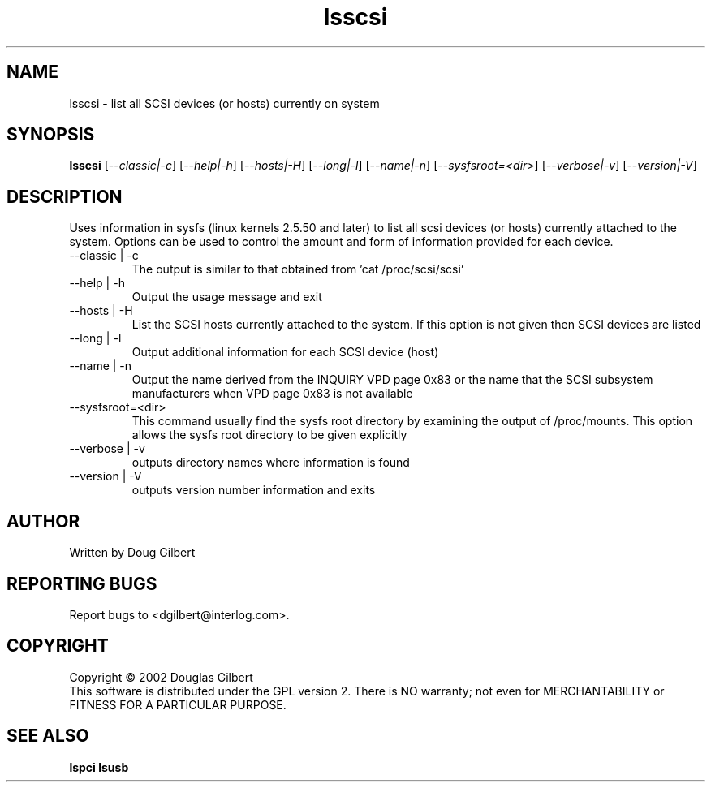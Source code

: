 .TH lsscsi "17" "December 2002" "lsscsi-0.02" LSSCSI
.SH NAME
lsscsi \- list all SCSI devices (or hosts) currently on system
.SH SYNOPSIS
.B lsscsi
[\fI--classic|-c\fR] [\fI--help|-h\fR] [\fI--hosts|-H\fR] [\fI--long|-l\fR]
[\fI--name|-n\fR] [\fI--sysfsroot=<dir>\fR] [\fI--verbose|-v\fR] 
[\fI--version|-V\fR]
.SH DESCRIPTION
.\" Add any additional description here
.PP
Uses information in sysfs (linux kernels 2.5.50 and later) to list all 
scsi devices (or hosts) currently attached to the system. Options can
be used to control the amount and form of information provided for
each device.
.TP
--classic | -c
The output is similar to that obtained from 'cat /proc/scsi/scsi'
.TP
--help | -h
Output the usage message and exit
.TP
--hosts | -H
List the SCSI hosts currently attached to the system. If this option is
not given then SCSI devices are listed
.TP
--long | -l
Output additional information for each SCSI device (host)
.TP
--name | -n
Output the name derived from the INQUIRY VPD page 0x83 or the name that
the SCSI subsystem manufacturers when VPD page 0x83 is not available
.TP
--sysfsroot=<dir>
This command usually find the sysfs root directory by examining the
output of /proc/mounts. This option allows the sysfs root directory
to be given explicitly
.TP
--verbose | -v
outputs directory names where information is found
.TP
--version | -V
outputs version number information and exits
.SH AUTHOR
Written by Doug Gilbert
.SH "REPORTING BUGS"
Report bugs to <dgilbert@interlog.com>.
.SH COPYRIGHT
Copyright \(co 2002 Douglas Gilbert
.br
This software is distributed under the GPL version 2. There is NO
warranty; not even for MERCHANTABILITY or FITNESS FOR A PARTICULAR PURPOSE.
.SH "SEE ALSO"
.B lspci
.B lsusb
